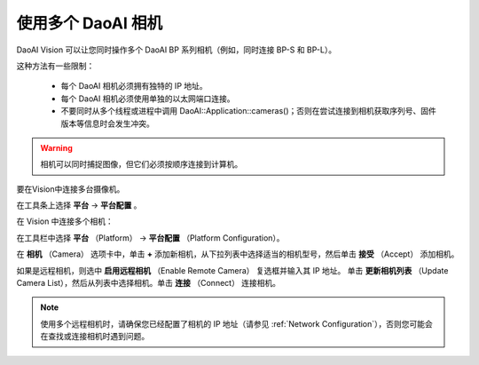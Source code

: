 .. _Using Multiple DaoAI Cameras:

使用多个 DaoAI 相机
===================

DaoAI Vision 可以让您同时操作多个 DaoAI BP 系列相机（例如，同时连接 BP-S 和 BP-L）。

这种方法有一些限制：

    - 每个 DaoAI 相机必须拥有独特的 IP 地址。
    - 每个 DaoAI 相机必须使用单独的以太网端口连接。
    - 不要同时从多个线程或进程中调用 DaoAI::Application::cameras()；否则在尝试连接到相机获取序列号、固件版本等信息时会发生冲突。

.. warning:: 
    相机可以同时捕捉图像，但它们必须按顺序连接到计算机。

要在Vision中连接多台摄像机。

在工具条上选择 **平台** → **平台配置** 。

在 Vision 中连接多个相机：

在工具栏中选择 **平台** （Platform） →  **平台配置** （Platform Configuration）。

.. image:: images/v_platform.png

在 **相机** （Camera） 选项卡中，单击 **+** 添加新相机，从下拉列表中选择适当的相机型号，然后单击 **接受** （Accept） 添加相机。

.. image:: images/v_platform_accept.png

如果是远程相机，则选中 **启用远程相机** （Enable Remote Camera） 复选框并输入其 IP 地址。
单击 **更新相机列表** （Update Camera List），然后从列表中选择相机。单击 **连接** （Connect） 连接相机。

.. image:: images/v_platform_added.png

.. note:: 
    使用多个远程相机时，请确保您已经配置了相机的 IP 地址（请参见 :ref:`Network Configuration`），否则您可能会在查找或连接相机时遇到问题。

